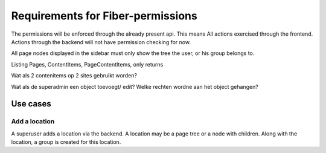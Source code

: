 Requirements for Fiber-permissions
==================================

The permissions will be enforced through the already present api. This means All actions exercised through the frontend. Actions through the backend will not have 
permission checking for now.

All page nodes displayed in the sidebar must only show the tree the user, or his group belongs to.

Listing Pages, ContentItems, PageContentItems, only returns 



Wat als 2 contenitems op 2 sites gebruikt worden?

Wat als de superadmin een object toevoegt/ edit? Welke rechten wordne aan het object gehangen?



Use cases
---------

Add a location
``````````````

A superuser adds a location via the backend. A location may be a page tree or a node with children. Along with the location, a group is created for this location.
